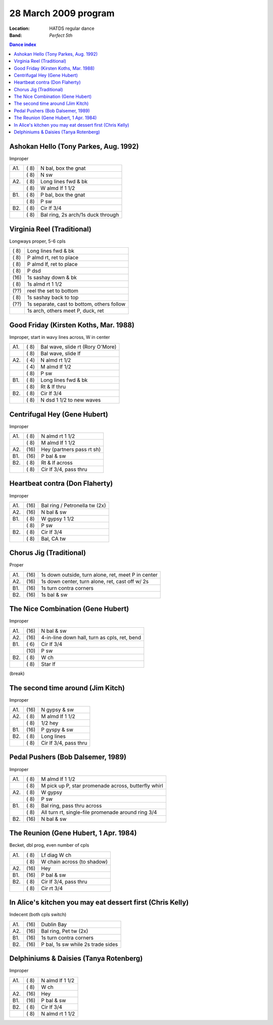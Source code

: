 .. meta::
	:viewport: width=device-width, initial-scale=1.0

=====================
28 March 2009 program
=====================

:Location: HATDS regular dance
:Band: *Perfect 5th*

.. contents:: Dance index


Ashokan Hello (Tony Parkes, Aug. 1992)
--------------------------------------

Improper

==== ===== ====
A1.  \( 8) N bal, box the gnat
..   \( 8) N sw
A2.  \( 8) Long lines fwd & bk
..   \( 8) W almd lf 1 1/2
B1.  \( 8) P bal, box the gnat
..   \( 8) P sw
B2.  \( 8) Cir lf 3/4
..   \( 8) Bal ring, 2s arch/1s duck through
==== ===== ====

Virginia Reel (Traditional)
---------------------------

Longways proper, 5-6 cpls

===== ===
\( 8) Long lines fwd & bk
\( 8) P almd rt, ret to place
\( 8) P almd lf, ret to place
\( 8) P dsd
\(16) 1s sashay down & bk
\( 8) 1s almd rt 1 1/2
\(??) reel the set to bottom
\( 8) 1s sashay back to top
\(??) 1s separate, cast to bottom, others follow
..    1s arch, others meet P, duck, ret
===== ===

Good Friday (Kirsten Koths, Mar. 1988)
--------------------------------------

Improper, start in wavy lines across, W in center

==== ===== ===
A1.  \( 8) Bal wave, slide rt (Rory O'More)
..   \( 8) Bal wave, slide lf
A2.  \( 4) N almd rt 1/2
..   \( 4) M almd lf 1/2
..   \( 8) P sw
B1.  \( 8) Long lines fwd & bk
..   \( 8) Rt & lf thru
B2.  \( 8) Cir lf 3/4
..   \( 8) N dsd 1 1/2 to new waves
==== ===== ===


Centrifugal Hey (Gene Hubert)
-----------------------------

Improper

==== ===== ====
A1.  \( 8) N almd rt 1 1/2
..   \( 8) M almd lf 1 1/2
A2.  \(16) Hey (partners pass rt sh)
B1.  \(16) P bal & sw
B2.  \( 8) Rt & lf across
..   \( 8) Cir lf 3/4, pass thru
==== ===== ====


Heartbeat contra (Don Flaherty)
-------------------------------

Improper

==== ===== ===
A1.  \(16) Bal ring / Petronella tw (2x)
A2.  \(16) N bal & sw
B1.  \( 8) W gypsy 1 1/2
..   \( 8) P sw
B2.  \( 8) Cir lf 3/4
..   \( 8) Bal, CA tw
==== ===== ===

Chorus Jig (Traditional)
------------------------

Proper

==== ===== ====
A1.  \(16) 1s down outside, turn alone, ret, meet P in center
A2.  \(16) 1s down center, turn alone, ret, cast off w/ 2s
B1.  \(16) 1s turn contra corners
B2.  \(16) 1s bal & sw
==== ===== ====

The Nice Combination (Gene Hubert)
----------------------------------

Improper

==== ===== ===
A1.  \(16) N bal & sw
A2.  \(16) 4-in-line down hall, turn as cpls, ret, bend
B1.  \( 6) Cir lf 3/4
..   \(10) P sw
B2.  \( 8) W ch
..   \( 8) Star lf
==== ===== ===

(break)

The second time around (Jim Kitch)
----------------------------------

Improper

==== ===== ===
A1.  \(16) N gypsy & sw
A2.  \( 8) M almd lf 1 1/2
..   \( 8) 1/2 hey
B1.  \(16) P gyspy & sw
B2.  \( 8) Long lines
..   \( 8) Cir lf 3/4, pass thru
==== ===== ===

Pedal Pushers (Bob Dalsemer, 1989)
----------------------------------

Improper

==== ===== ===
A1.  \( 8) M almd lf 1 1/2
..   \( 8) M pick up P, star promenade across, butterfly whirl
A2.  \( 8) W gypsy
..   \( 8) P sw
B1.  \( 8) Bal ring, pass thru across
..   \( 8) All turn rt, single-file promenade around ring 3/4
B2.  \(16) N bal & sw
==== ===== ===

The Reunion (Gene Hubert, 1 Apr. 1984)
--------------------------------------

Becket, dbl prog, even number of cpls

==== ===== ===
A1.  \( 8) Lf diag W ch
..   \( 8) W chain across (to shadow)
A2.  \(16) Hey
B1.  \(16) P bal & sw
B2.  \( 8) Cir lf 3/4, pass thru
..   \( 8) Cir rt 3/4
==== ===== ===

In Alice's kitchen you may eat dessert first (Chris Kelly)
----------------------------------------------------------

Indecent (both cpls switch)

==== ===== ===
A1.  \(16) Dublin Bay
A2.  \(16) Bal ring, Pet tw (2x)
B1.  \(16) 1s turn contra corners
B2.  \(16) P bal, 1s sw while 2s trade sides
==== ===== ===

Delphiniums & Daisies (Tanya Rotenberg)
---------------------------------------

Improper

==== ===== ===
A1.  \( 8) N almd lf 1 1/2
..   \( 8) W ch
A2.  \(16) Hey
B1.  \(16) P bal & sw
B2.  \( 8) Cir lf 3/4
..   \( 8) N almd rt 1 1/2
==== ===== ===
